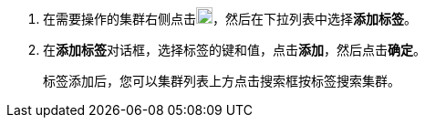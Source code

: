 // :ks_include_id: 8caf86e9401c464db99437a414d7b638
. 在需要操作的集群右侧点击image:/images/ks-qkcp/zh/icons/more.svg[more,18,18]，然后在下拉列表中选择**添加标签**。

. 在**添加标签**对话框，选择标签的键和值，点击**添加**，然后点击**确定**。
+
--
标签添加后，您可以集群列表上方点击搜索框按标签搜索集群。
--